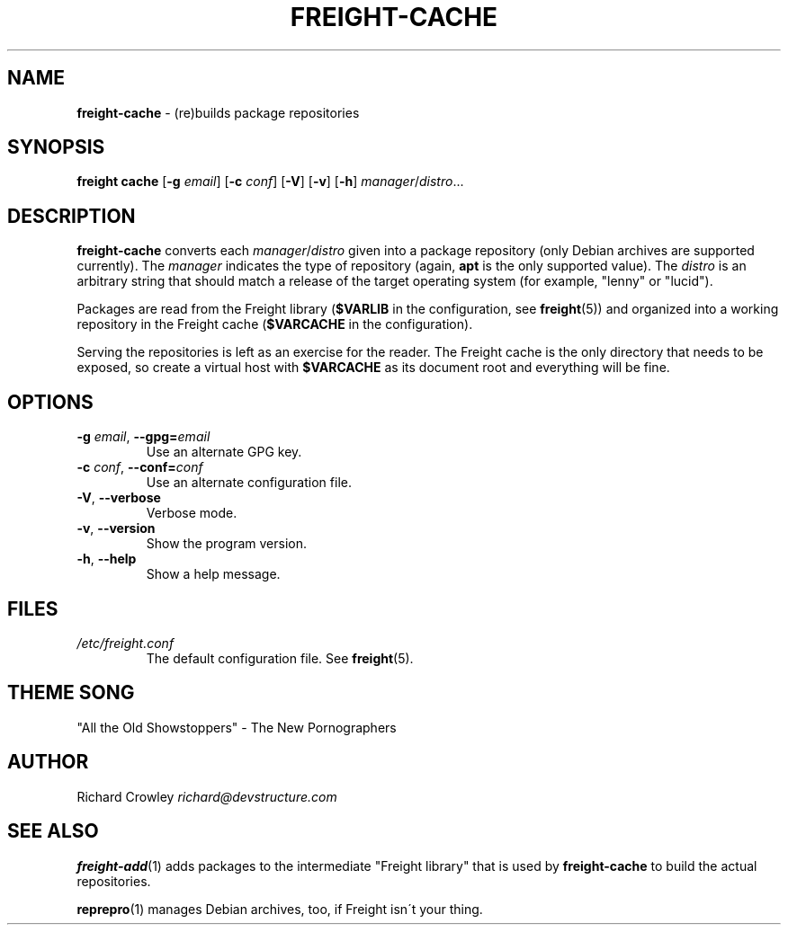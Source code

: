 .\" generated with Ronn/v0.7.3
.\" http://github.com/rtomayko/ronn/tree/0.7.3
.
.TH "FREIGHT\-CACHE" "1" "September 2010" "" "Freight"
.
.SH "NAME"
\fBfreight\-cache\fR \- (re)builds package repositories
.
.SH "SYNOPSIS"
\fBfreight cache\fR [\fB\-g\fR \fIemail\fR] [\fB\-c\fR \fIconf\fR] [\fB\-V\fR] [\fB\-v\fR] [\fB\-h\fR] \fImanager\fR/\fIdistro\fR\.\.\.
.
.SH "DESCRIPTION"
\fBfreight\-cache\fR converts each \fImanager\fR/\fIdistro\fR given into a package repository (only Debian archives are supported currently)\. The \fImanager\fR indicates the type of repository (again, \fBapt\fR is the only supported value)\. The \fIdistro\fR is an arbitrary string that should match a release of the target operating system (for example, "lenny" or "lucid")\.
.
.P
Packages are read from the Freight library (\fB$VARLIB\fR in the configuration, see \fBfreight\fR(5)) and organized into a working repository in the Freight cache (\fB$VARCACHE\fR in the configuration)\.
.
.P
Serving the repositories is left as an exercise for the reader\. The Freight cache is the only directory that needs to be exposed, so create a virtual host with \fB$VARCACHE\fR as its document root and everything will be fine\.
.
.SH "OPTIONS"
.
.TP
\fB\-g\fR \fIemail\fR, \fB\-\-gpg=\fR\fIemail\fR
Use an alternate GPG key\.
.
.TP
\fB\-c\fR \fIconf\fR, \fB\-\-conf=\fR\fIconf\fR
Use an alternate configuration file\.
.
.TP
\fB\-V\fR, \fB\-\-verbose\fR
Verbose mode\.
.
.TP
\fB\-v\fR, \fB\-\-version\fR
Show the program version\.
.
.TP
\fB\-h\fR, \fB\-\-help\fR
Show a help message\.
.
.SH "FILES"
.
.TP
\fI/etc/freight\.conf\fR
The default configuration file\. See \fBfreight\fR(5)\.
.
.SH "THEME SONG"
"All the Old Showstoppers" \- The New Pornographers
.
.SH "AUTHOR"
Richard Crowley \fIrichard@devstructure\.com\fR
.
.SH "SEE ALSO"
\fBfreight\-add\fR(1) adds packages to the intermediate "Freight library" that is used by \fBfreight\-cache\fR to build the actual repositories\.
.
.P
\fBreprepro\fR(1) manages Debian archives, too, if Freight isn\'t your thing\.
